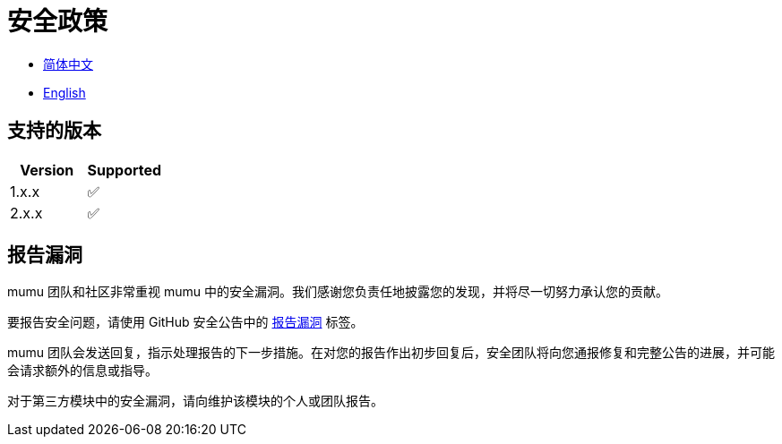 :doctype: article
:imagesdir: ..
:icons: font

= 安全政策

- link:SECURITY.zh_CN.adoc[简体中文]
- link:../SECURITY.adoc[English]

== 支持的版本

[cols="1,1",options="header"]
|===
| Version | Supported
| 1.x.x   | ✅
| 2.x.x   | ✅
|===

== 报告漏洞

mumu 团队和社区非常重视 mumu 中的安全漏洞。我们感谢您负责任地披露您的发现，并将尽一切努力承认您的贡献。

要报告安全问题，请使用 GitHub 安全公告中的 link:https://github.com/conifercone/mumu/security/advisories/new[报告漏洞] 标签。

mumu 团队会发送回复，指示处理报告的下一步措施。在对您的报告作出初步回复后，安全团队将向您通报修复和完整公告的进展，并可能会请求额外的信息或指导。

对于第三方模块中的安全漏洞，请向维护该模块的个人或团队报告。
